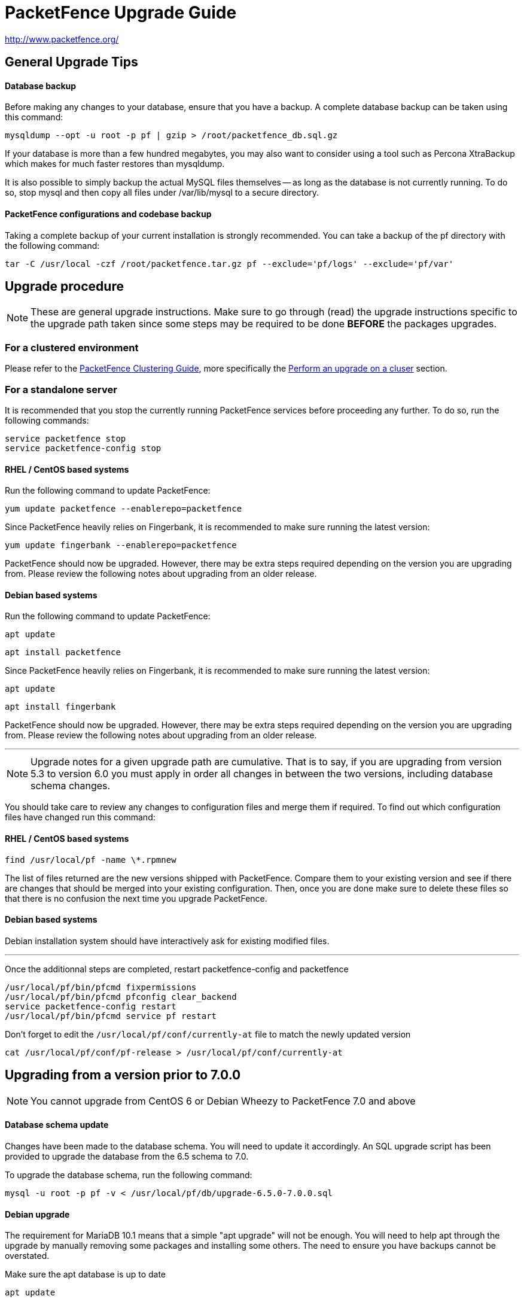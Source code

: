 PacketFence Upgrade Guide
=========================

http://www.packetfence.org/

General Upgrade Tips
--------------------

Database backup
^^^^^^^^^^^^^^^

Before making any changes to your database, ensure that you have a backup.
A complete database backup can be taken using this command:

  mysqldump --opt -u root -p pf | gzip > /root/packetfence_db.sql.gz

If your database is more than a few hundred megabytes, you may also want to consider using a tool such as Percona XtraBackup which makes for much faster restores than mysqldump.

It is also possible to simply backup the actual MySQL files themselves -- as long as the database is not currently running.
To do so, stop mysql and then copy all files under /var/lib/mysql to a secure directory.

PacketFence configurations and codebase backup
^^^^^^^^^^^^^^^^^^^^^^^^^^^^^^^^^^^^^^^^^^^^^^

Taking a complete backup of your current installation is strongly recommended.
You can take a backup of the pf directory with the following command:

  tar -C /usr/local -czf /root/packetfence.tar.gz pf --exclude='pf/logs' --exclude='pf/var'

Upgrade procedure
-----------------

NOTE: These are general upgrade instructions. Make sure to go through (read) the upgrade instructions specific to the upgrade path taken since some steps may be required to be done *BEFORE* the packages upgrades.

### For a clustered environment

Please refer to the https://github.com/inverse-inc/packetfence/blob/stable/docs/PacketFence_Clustering_Guide.asciidoc[PacketFence Clustering Guide], more specifically the https://github.com/inverse-inc/packetfence/blob/stable/docs/PacketFence_Clustering_Guide.asciidoc#performing-an-upgrade-on-a-cluster[Perform an upgrade on a cluser] section.

### For a standalone server

It is recommended that you stop the currently running PacketFence services before proceeding any further.
To do so, run the following commands:

  service packetfence stop
  service packetfence-config stop

RHEL / CentOS based systems
^^^^^^^^^^^^^^^^^^^^^^^^^^^

Run the following command to update PacketFence:

  yum update packetfence --enablerepo=packetfence
  
Since PacketFence heavily relies on Fingerbank, it is recommended to make sure running the latest version:

  yum update fingerbank --enablerepo=packetfence

PacketFence should now be upgraded. However, there may be extra steps required depending on the version you are upgrading from. Please review the following notes about upgrading from an older release.

Debian based systems
^^^^^^^^^^^^^^^^^^^^

Run the following command to update PacketFence:

  apt update

  apt install packetfence

Since PacketFence heavily relies on Fingerbank, it is recommended to make sure running the latest version:

  apt update

  apt install fingerbank

PacketFence should now be upgraded. However, there may be extra steps required depending on the version you are upgrading from. Please review the following notes about upgrading from an older release.

'''

NOTE: Upgrade notes for a given upgrade path are cumulative. That is to say, if you are upgrading from version 5.3 to version 6.0 you must apply in order all changes in between the two versions, including database schema changes.

You should take care to review any changes to configuration files and merge them if required. 
To find out which configuration files have changed run this command:


RHEL / CentOS based systems
^^^^^^^^^^^^^^^^^^^^^^^^^^^

  find /usr/local/pf -name \*.rpmnew

The list of files returned are the new versions shipped with PacketFence.
Compare them to your existing version and see if there are changes that should be merged into your existing configuration.
Then, once you are done make sure to delete these files so that there is no confusion the next time you upgrade PacketFence.

Debian based systems
^^^^^^^^^^^^^^^^^^^^

Debian installation system should have interactively ask for existing modified files.

'''

Once the additionnal steps are completed, restart packetfence-config and packetfence

  /usr/local/pf/bin/pfcmd fixpermissions
  /usr/local/pf/bin/pfcmd pfconfig clear_backend
  service packetfence-config restart
  /usr/local/pf/bin/pfcmd service pf restart

Don't forget to edit the `/usr/local/pf/conf/currently-at` file to match the newly updated version

  cat /usr/local/pf/conf/pf-release > /usr/local/pf/conf/currently-at

Upgrading from a version prior to 7.0.0
---------------------------------------

NOTE: You cannot upgrade from CentOS 6 or Debian Wheezy to PacketFence 7.0 and above

Database schema update
^^^^^^^^^^^^^^^^^^^^^^

Changes have been made to the database schema. You will need to update it accordingly.
An SQL upgrade script has been provided to upgrade the database from the 6.5 schema to 7.0.

To upgrade the database schema, run the following command:

  mysql -u root -p pf -v < /usr/local/pf/db/upgrade-6.5.0-7.0.0.sql

Debian upgrade
^^^^^^^^^^^^^^

The requirement for MariaDB 10.1 means that a simple "apt upgrade" will not be enough.
You will need to help apt through the upgrade by manually removing some packages and installing some others.
The need to ensure you have backups cannot be overstated.

Make sure the apt database is up to date

    apt update

Remove the mysql 5.5 packages (do not purge them, as that would delete the database)

    dpkg -r --force-all mysql-client-5.5 mysql-common mysql-server mysql-server-5.5 mysql-server-core-5.5 libmysqlclient18

Install the newer Mariadb-10.1 packages

    apt install libmariadbclient18 libmysqlclient18 mariadb-common mariadb-server-10.1 galera-3 gawk mariadb-client-10.1 mariadb-server-core-10.1 rsync socat libmpfr4 mariadb-client-core-10.1 mysql-common

Finally, upgrade the rest of the packages

    apt full-upgrade

Note that "full-upgrade" may also affect other packages you might have installed on the system if you had other software than PacketFence on it.


MariaDB upgrade (CentOS + RHEL only)
^^^^^^^^^^^^^^^^^^^^^^^^^^^^^^^^^^^^

Upgrading to PacketFence 7+ will install a more recent version of MariaDB than the one that is shipped with CentOS.

In order to upgrade the MariaDB metadata files and tables, first stop any started process.

  systemctl stop mariadb
  systemctl stop packetfence-mariadb
  
Then start a mysqld_safe process manually (this will start a background process)
  
  mysqld_safe &
 
Then, execute the upgrade script and enter the root password when prompted
  
  mysql_upgrade -u root -p
  
When done, kill the mysqld_safe process we started before the update, reattach to it and wait for it to exit

  kill %1 && fg
  
Note that it might take up to a few minutes for the process to exit depending on the size of your database.

Systemd configuration
^^^^^^^^^^^^^^^^^^^^^

All PacketFence services are managed individually via systemd unit files instead of one unit file (`packetfence.service`).

You should make sure the `packetfence` service is disabled so that it doesn't start the services.

  systemctl disable packetfence.service

When you updated the packetfence package, it already set the system target to `packetfence.target`.

MariaDB configuration
^^^^^^^^^^^^^^^^^^^^^

If you are hosting the MySQL/MariaDB service on your PacketFence servers (it is by default), you should now manage the service via `packetfence-mariadb.service` instead of `mariadb.service`. 
The changes in the server startup will be done automatically by the packaging.

Admin roles configuration
^^^^^^^^^^^^^^^^^^^^^^^^^

Given the portal profiles have now been renamed to connection profiles, you need to make sure any admin role that allowed portal profile Create/Read/Update/Delete operations is updated to be valid for connection profiles.

  cd /usr/local/pf
  sed -i "s/PORTAL_PROFILE/CONNECTION_PROFILE/g" conf/adminroles.conf

PacketFence configuration
^^^^^^^^^^^^^^^^^^^^^^^^^

Multiple parameters inside pf.conf have been renamed for better clarity. Execute the following in order to migrate the parameters.

  /usr/local/pf/addons/upgrade/to-7.0-pf-conf-changes.pl

Maintenance configuration
^^^^^^^^^^^^^^^^^^^^^^^^^

Maintenance related configuration for pfmon has been moved to a dedicated configuration file (`/usr/local/pf/conf/pfmon.conf`).

In order to migrate your settings from pf.conf to pfmon.conf, run the following script:

  /usr/local/pf/addons/upgrade/to-7.0-pf.conf-to-pfmon.conf.pl

Once completed, update the file /usr/local/pf/conf/currently-at to match the new release number (PacketFence X.Y.Z).

DHCP filters configuration
^^^^^^^^^^^^^^^^^^^^^^^^^^

Minor changes were made to the DHCP filters configuration (`/usr/local/pf/conf/dhcp_filters.conf`).

First, the computer_name attribute was renamed to computername to be consistent with the rest of the application.
Then, the DhcpFingerbank scope was changed to Fingebank

In order to rename those in an automated way:

  cd /usr/local/pf
  sed -i "s/computer_name/computername/g" conf/dhcp_filters.conf
  sed -i "s/DhcpFingerbank/Fingerbank/g" conf/dhcp_filters.conf

Roles configuration
^^^^^^^^^^^^^^^^^^^

The source of truth for roles is now in a configuration file instead of being in the database. In order to pull the existing roles from your database into the configuration file, execute the following command:

  /usr/local/pf/addons/upgrade/to-7.0-roles-conf.pl

NOTE: The roles still exist in the database like before (node_category table), but their source of truth is now in the configuration file. Should you remove a role manually from roles.conf, it will *not* be removed from the database unless you manually go delete it from the database.

Pfdetect configuration
^^^^^^^^^^^^^^^^^^^^^^

New parameters have been introduced in conf/pfdetect.conf. Run the following script to migrate your configuration.

  /usr/local/pf/addons/upgrade/to-7.0-pfdetect-conf.pl

Logging service
^^^^^^^^^^^^^^^

Since all logging now goes through rsyslog, if you had edited the logging configuration (e.g. to forward logs to a centralized syslog server) make sure that the new logging rules in `/etc/rsyslog.d/packetfence.conf` do not conflict with your changes.

Take a look at `/usr/local/pf/conf/log.conf` and `/usr/local/pf/conf/log.conf.d/*` for the detailed configuration of the PacketFence services.

Redis Queue
^^^^^^^^^^^

Clear the redis queue to avoid old stale jobs from being processes.

  redis-cli -p 6380 FLUSHALL

Running 7.0+ in a cluster
^^^^^^^^^^^^^^^^^^^^^^^^^

A complete re-visit of the database clustering stack was done in version 7.0. If you run your PacketFence installation in a cluster, make sure you read the following section.

Active/Active clusters with Active/Passive DB (default before 7.0)
++++++++++++++++++++++++++++++++++++++++++++++++++++++++++++++++++

We highly suggest you migrate your existing clustered installation using Corosync/Pacemaker to the new cluster stack of PacketFence that uses MariaDB Galera cluster. 
The easiest way to perform this is to build new servers and port your configuration (by copying the configuration files) and your database (using mysqldump).
There are ways to migrate the 2 existing nodes to a 3 nodes cluster but this is not covered in this guide.

Note that you can safely keep your existing 2 node cluster with Corosync/Pacemaker in place and things will work like before.
You will simply have to adjust your Corosync configuration so that MariaDB points to the packetfence-mariadb file instead of the mariadb unit.

  primitive MariaDB systemd:packetfence-mariadb \
          op start timeout=60s interval=0 \
          op stop timeout=60s interval=0 \
          op monitor interval=20s timeout=30s
	  
You must then disable the MariaDB Galera cluster as a replication mechanism as you will still be using DRBD. In order to do so, add the following in `/usr/local/pf/conf/pf.conf`

  [active_active]
  galera_replication=disabled

Active/Active clusters with external DB
+++++++++++++++++++++++++++++++++++++++

No changes to your clustering stack is required when using an external database.

Active/Passive clusters
+++++++++++++++++++++++

CAUTION: You shouldn't be running active/passive clusters anymore. If you do, you're pretty much on your own for community support. Inverse provides professionnal services to help you maintain these clusters. If you intend to keep an active/passive cluster, we suggest you have deep knowledge of Corosync/Pacemaker and strong Linux skills.

First, no changes are required to your database stack as MariaDB supports being deployed in Active/Passive

You will need to adjust the Corosync/Pacemaker configuration to take in consideration the changes made to systemd for PacketFence services. Before 7.0, PacketFence used to be controlled via a single systemd unit file while now it uses a multiple services grouped in targets. In order to mimic the single service behavior that was in previous versions, a unit file is provided here: https://github.com/inverse-inc/packetfence/blob/devel/packetfence-active-passive.service. You should install this file in `/etc/systemd/system/packetfence.service` and make sure there are no other leftovers of `packetfence.service` unit files on your system.

Then, you must adjust the systemd default target so PacketFence doesn't start on boot and note that this should be done on every future upgrade of your system.

  # systemctl set-default multi-user.target

You should then change your Corosync configuration for MariaDB and PacketFence to the following:

	primitive MariaDB systemd:packetfence-mariadb \
	        op start timeout=60s interval=0 \
	        op stop timeout=60s interval=0 \
	        op monitor interval=20s timeout=30s
	primitive PacketFence systemd:packetfence \
	        op start timeout=300s interval=0 \
	        op stop timeout=300s interval=0 \
	        op monitor interval=300s timeout=300s

Upgrading from a version prior to 6.5.0
---------------------------------------

Database schema updates
^^^^^^^^^^^^^^^^^^^^^^^

Changes have been made to the database schema. You will need to update it accordingly.
An SQL upgrade script has been provided to upgrade the database from the 6.4 schema to 6.5.

To upgrade the database schema, run the following command: 

  mysql -u root -p pf -v < /usr/local/pf/db/upgrade-6.4.0-6.5.0.sql


Custom code warning
^^^^^^^^^^^^^^^^^^^

The method signature of pf::node::node_register has been modified. Make sure you adjust any custom code / external scripts to handle the new returned values.

Switches Configuration
^^^^^^^^^^^^^^^^^^^^^^
You must rename "controllerPort" to "disconnectPort" in your switches.conf configuration file. You can automate this using:

  cd /usr/local/pf
  find . -name "switches.conf" -exec sed -i "s/controllerPort/disconnectPort/g" '{}' \;

Eduroam
^^^^^^^
Eduroam authentication source is now an "exclusive" authentication source rather than an "external" one. That being said, make sure to adjust portal profile accordingly (an "exclusive" authentication source can be the only one configured in a portal profile).

Improved Logging
^^^^^^^^^^^^^^^^
In order to be sure all your logging facilities use the new logging backend which ensures the processes will not die in case of a logging failure, you must execute the following command:

  cd /usr/local/pf
  find conf/log.conf.d/ -type f -exec sed -i.bak "s/Log::Log4perl::Appender::File/pf::log::FileAppender/g" {} \; ; find conf/log.conf.d/ -name '*.bak' -delete

Email templates
^^^^^^^^^^^^^^^

The email templates have been moved from /usr/local/pf/conf/emails/ to /usr/local/pf/html/captive-portal/templates/emails/ as they are now configurable by portal profile. Also you can configure the language in which PacketFence should send emails to the administrator in the Advanced section of the configuration.

Make sure you run the following command after upgrading:

  /usr/local/pf/bin/pfcmd cache configfiles clear

Violations
^^^^^^^^^^
When whitelisting roles in a violation, the registration role will now match unregistered devices where before it would never match. Make sure to go through violations that may include this role to make sure it is relevant.

Database schema updates
^^^^^^^^^^^^^^^^^^^^^^^
The "configfile" and "traplog" database tables are now deprecated. If you wish to reclaim the disk space used by those two database tables, they should be manually removed.

Once completed, update the file /usr/local/pf/conf/currently-at to match the new release number (PacketFence 6.5.0).


Default RoleMap for the switches
^^^^^^^^^^^^^^^^^^^^^^^^^^^^^^^^

If you were using the default 'RoleMap = Y' in the conf/switches.conf it's disabled by default now. You will need to put 'RoleMap = Y' under your switches or switch group configuration.

Upgrading from a version prior to 6.4.0
---------------------------------------

Database schema updates
^^^^^^^^^^^^^^^^^^^^^^^

Changes have been made to the database schema. You will need to update it accordingly.
An SQL upgrade script has been provided to upgrade the database from the 6.3 schema to 6.4.

To upgrade the database schema, run the following command: 

  mysql -u root -p pf -v < /usr/local/pf/db/upgrade-6.3.0-6.4.0.sql


Changes to web authentication configuration
^^^^^^^^^^^^^^^^^^^^^^^^^^^^^^^^^^^^^^^^^^^

Rework of the external captive portal capabilities involves some significant changes in the switch modules configuration.
Some switch modules have been moved to other ones and some others have been removed. Please adjust the configuration (type) accordingly within switches.conf.

 * AeroHIVE::AP_http -> AeroHIVE::AP
 * Meraki::AP_http -> Meraki::MR
 * Meraki::AP_http_V2 -> Meraki::MR_v2
 * Xirrus:AP_http -> Xirrus

To instruct a switch module to perform external captive portal enforcement, a new switch configuration parameter have been added. Make sure to adjust the following parameter to your needs in switches.conf

```
ExternalPortalEnforcement = Y
```

External captive portal URLs have also changed. Change them accordingly depending on the type of equipment you use:

 * AeroHIVE: http://portal_IP/AeroHIVE::AP
 * Aruba: http://portal_IP/Aruba
 * Cisco Catalyst 2960: http://portal_IP/Cisco::Catalyst_2960
 * Cisco WLC: http://portal_IP/Cisco::WLC
 * CoovaChilli: http://portal_IP/CoovaChilli
 * Meraki: http://portal_IP/Meraki::MR
 * Ruckus: http://portal_IP/Ruckus
 * Xirrus: http://portal_IP/Xirrus

Where portal_ip is the IP Address (or DNS name) of your captive portal as it was configured before


Changes to WMI
^^^^^^^^^^^^^^

If you use WMI, you must modify conf/wmi.conf in order to make sure that a namespace parameter is defined for each rule. For example, you could have:

```
[SCCM]
request=select * from Win32_Process where name='CcmExec.exe'
action=[sccm]
namespace=ROOT\cimv2
on_tab=1
```

Changes to default cronjob
^^^^^^^^^^^^^^^^^^^^^^^^^^

Upon PacketFence installation, a default cronjob will be in /etc/cron.d/. You should make sure you do not invoke the /usr/local/pf/addons/database-backup-and-maintenance.sh
script from any other cronjob.

Once completed, update the file /usr/local/pf/conf/currently-at to match the new release number (PacketFence 6.4.0).


Upgrading from a version prior to 6.3.0
---------------------------------------

Changes have been made to the database schema. You will need to update it accordingly.
An SQL upgrade script has been provided to upgrade the database from the 6.2 schema to 6.3.

To upgrade the database schema, run the following command: 

  mysql -u root -p pf -v < /usr/local/pf/db/upgrade-6.2.0-6.3.0.sql

Once completed, update the file /usr/local/pf/conf/currently-at to match the new release number (PacketFence 6.3.0).

RADIUS configuration file changes
^^^^^^^^^^^^^^^^^^^^^^^^^^^^^^^^^

The following file: /usr/local/pf/conf/radiusd/eap.conf was modified to use TemplateToolkit, you will need to replace it by /usr/local/pf/conf/radiusd/eap.conf.example, make sure to re-edit the new file and add your certificate if needed.

Samba cache directory changed
^^^^^^^^^^^^^^^^^^^^^^^^^^^^^

Rejoining the domains from PacketFence GUI is required. 

Go under `Configuration->RADIUS->Domains` and click `Rejoin` for each domain configured.

Configuration changes to the Provisioning and Scaning
^^^^^^^^^^^^^^^^^^^^^^^^^^^^^^^^^^^^^^^^^^^^^^^^^^^^^

The configuration of the Scan engines and the Provisioners has been reworked to use the Fingerbank device IDs in the OS matching. `scan.conf` and `provisioning.conf` need to be migrated to use the new values. A migration script should be run `# /usr/local/pf/addons/upgrade/to-6.3-os-rewrite.pl` to migrate the configuration. This will output the migrated configuration in `/usr/local/pf/conf/provisioning.conf.new` and `/usr/local/pf/conf/scan.conf.new`. First run the script and then validate that their content is fine. Once that is done, copy the files over the original ones using : 

```
# cp /usr/local/pf/conf/provisioning.conf.new /usr/local/pf/conf/provisioning.conf
# cp /usr/local/pf/conf/scan.conf.new /usr/local/pf/conf/scan.conf
# /usr/local/pf/bin/pfcmd configreload hard
```

Fingerbank database moving to MySQL (optionnal but highly suggested)
^^^^^^^^^^^^^^^^^^^^^^^^^^^^^^^^^^^^^^^^^^^^^^^^^^^^^^^^^^^^^^^^^^^^

The Fingerbank database can now be hosted in the same MySQL database PacketFence uses.

In order to do so, you need to collect the database credentials from the PacketFence configuration:

```
# /usr/local/pf/bin/pfcmd pfconfig show resource::Database
$VAR1 = {
          'pass' => 'myPassword',
          'db' => 'pf',
          'user' => 'pf',
          'port' => '3306',
          'host' => 'localhost'
        };
```

Now, you need to create the database and assign the proper rights to the user by executing the following commands:

```
# mysql -u root -p -e "CREATE DATABASE pf_fingerbank"
# mysql -u root -p -e "GRANT ALL PRIVILEGES ON pf_fingerbank.* TO 'pf'@'%' IDENTIFIED BY 'myPassword'"
# mysql -u root -p -e "GRANT ALL PRIVILEGES ON pf_fingerbank.* TO 'pf'@'localhost' IDENTIFIED BY 'myPassword'"
```

Replace `myPassword` by the password displayed (`pass`) when running the first command.

Next, head to 'Configuration->Fingerbank Settings' in the web administration interface and configure the following parameters:

 * MySQL host : set this to the value of `host` you got from running the command above.
 * MySQL port : set this to the value of `port` you got from running the command above.
 * MySQL username : set this to the value of `user` you got from running the command above.
 * MySQL password : set this to the value of `pass` you got from running the command above.
 * MySQL database : set this to `pf_fingerbank`.
 
After saving those new parameters, at the top of the same page, click 'Initialize MySQL database' to start the import process. Once that is completed, you will receive an e-mail to the one configured for alerting and PacketFence will start using the MySQL backend for the Fingerbank database.

Upgrading from a version prior to 6.2.1
---------------------------------------

Changes have been made to the httpd.admin configuration.
Make sure you copy the conf/httpd.conf.d/httpd.admin.tt.example file over conf/httpd.conf.d/httpd.admin.tt.
If you customized that file in any way, you will have to merge the changes.

Restart the httpd.admin process once that is done by running 
  /usr/local/pf/bin/pfcmd service httpd.admin restart

Once completed, update the file /usr/local/pf/conf/currently-at to match the new release number (PacketFence 6.2.1).

Upgrading from a version prior to 6.2.0
---------------------------------------

Changes have been made to the database schema. You will need to update it accordingly.
An SQL upgrade script has been provided to upgrade the database from the 6.1 schema to 6.2.

To upgrade the database schema, run the following command: 

  mysql -u root -p pf -v < /usr/local/pf/db/upgrade-6.1.0-6.2.0.sql

Once completed, update the file /usr/local/pf/conf/currently-at to match the new release number (PacketFence 6.2.0).


Upgrading from a version prior to 6.1.0
---------------------------------------

Significant changes have been made to the database schema. You will need to update it accordingly.
An SQL upgrade script has been provided to upgrade the database from the 6.0 schema to 6.1.

To upgrade the database schema, run the following command: 

  mysql -u root -p pf -v < /usr/local/pf/db/upgrade-6.0.0-6.1.0.sql

Once completed, update the file /usr/local/pf/conf/currently-at to match the new release number (PacketFence 6.1.0).


Dynamically created local secret
^^^^^^^^^^^^^^^^^^^^^^^^^^^^^^^^

The management IP(s) of PacketFence are now defined as switches with a forced RADIUS secret defined in /usr/local/pf/conf/local_secret. Make sure you reconfigure the secret in the file if necessary and that this file is synchronized on all your cluster members if that applies. Note that this doesn't affect the RADIUS secret you have configured for wireless controllers and switches. It only affects RADIUS requests that originate from the management IP(s)

Changes to LinkedIn source
^^^^^^^^^^^^^^^^^^^^^^^^^^

A change to the authorize URL of LinkedIn was made. Make sure to change the 'API Authorize Path' in all your LinkedIn source to `/uas/oauth2/authorization`.

Upgrading from a version prior to 6.0.0
---------------------------------------

Upgrading PacketFence from a version older than v6.0.0 will be a complex undertaking.
While it's entirely possible if done meticulously, we
suggest you start from scratch and move your customizations and
nodes information over to your new installation.


Devices parking
^^^^^^^^^^^^^^^

The new registration devices parking requires that you add the following violation in `/usr/local/pf/conf/violations.conf`

  [1300003]
  priority=1
  desc=Parking violation
  max_enable=3
  grace=10m
  actions=log,reevaluate_access
  enabled=Y
  auto_enable=Y
  vlan=registration
  trigger=Internal::parking_detected

Chained authentication
^^^^^^^^^^^^^^^^^^^^^^

The chained source has been deprecated in favor of a fully customizable flow in the captive portal.

Make sure you delete the source *BEFORE* upgrading your installation.

Once you upgrade, configure a portal module for each of your sources and a chained one that contains both. Refer to the administration guide for a detailed example.

Redesigned captive portal
^^^^^^^^^^^^^^^^^^^^^^^^^

The parameter `mandatory_fields` of the Portal Profiles has been deprecated. Remove it from all the profiles in `profiles.conf`

To configure mandatatory fields in the portal, refer to the 'Portal Modules' section of the Administration guide

You need to add the `root_module` parameter to your default portal profile. In `profiles.conf` add `root_module=default_policy` to the default portal profile

Changes to OAuth2 sources callback URL
^^^^^^^^^^^^^^^^^^^^^^^^^^^^^^^^^^^^^^

All the OAuth2 sources you have configured (Facebook, Github, Google, LinkedIn ,Twitter, Windows Live) need to be adjusted as the redirect URL is now the same for all the types.

In the admin interface change `Portal URL` from `https://YOUR_HOSTNAME/oauth2/SOURCE_TYPE` to `https://YOUR_HOSTNAME/oauth/callback` (where `SOURCE_TYPE` would be the lower case name of the source type). Note that this parameter is named `redirect_url` in the configuration file.

Changes to Cisco Web auth
^^^^^^^^^^^^^^^^^^^^^^^^^

Use the Cisco::Catalyst_2960 switch module instead of the Cisco::Catalyst_2960_http as switch type.

Use the Cisco::WLC switch module instead of the Cisco::WLC_http as switch type.

The portalURL configuration parameter is now configured per-role so make sure you have `http://ip_portal/$session_id` assigned to the registration role in the `Role by Web Auth URL` section of the switch configuration.

See the Network Device configuration guide for additional details.

SMS carrier database table
^^^^^^^^^^^^^^^^^^^^^^^^^^

Google Project Fi have been added as a supported carrier. Since an ID is hardcoded on creation of a new entry in the 'sms_carrier' database table, a manual intervention may be required in the case the database schema update fails.

pf.conf configuration parameters
^^^^^^^^^^^^^^^^^^^^^^^^^^^^^^^^

'expire' and 'maintenance' section have been reworked and 'expire' section is no longer a thing. Make sure to adjust configuration parameter accordingly if needed;
 
* expire.node is now maintenance.node_cleanup_window
* expire.iplog is now maintenance.iplog_cleanup_window
* expire.locationlog is now maintenance.locationlog_cleanup_window
* expire.radius_audit_log is now maintenance.radius_audit_log_cleanup_window
* expire.traplog is now maintenance.traplog_cleanup_window

node category / role
^^^^^^^^^^^^^^^^^^^^

The 'REJECT' role is now a default standard role. If you already have such role, make sure no conflict exists.

Also, add the following line to the default section of `switches.conf` :

`REJECTVlan = -1`

Changes to the generated smb.conf
^^^^^^^^^^^^^^^^^^^^^^^^^^^^^^^^^

If you have a domain configured directly in PacketFence (in 'Configuration->Domains'), you need to re-generate the associated configuration files as changes have been made to the samba configuration.

Using the CLI `/usr/local/pf/bin/pfcmd generatedomainconfig` or in the admin interface in 'Configuration->Domains', click 'Refresh domain configuration'

Upgrade from FreeRADIUS 2 to FreeRADIUS 3
^^^^^^^^^^^^^^^^^^^^^^^^^^^^^^^^^^^^^^^^^

PacketFence 6 relies on FreeRADIUS 3 rather that FreeRADIUS 2 as provided in PacketFence 5.
The configuration files, directory layout and "unlang" directives have changed significantly.
The packaging will automatically rename the existing raddb directory to raddb-pre6.
All your existing configuration and certificates (if stored under raddb/certs) should be preserved but may need to be merged with the new raddb directory layout if you customized them.

The configuration files under conf/radiusd/*.example have also changed.
Make sure to compare them to your conf/radiusd/* files if you have any customizations, and merge any *.rpmnew files that may have been created by the packaging.

The default location for the FreeRADIUS server certificates has changed from conf/ssl/ to raddb/certs/.
The configuration of the certificates location is in conf/radiusd/eap.conf.
You may point it to any valid certificate and key by setting the value of `certificate_file` and `private_key_file` respectively.
It is not recommended to use the same server certificate for the HTTP services and the RADIUS server as the requirements for each are different.
Reusing the same certificate will work, but you would be well advised to consider separate certificates.

Finally, the database schema for the RADIUS accounting tables and stored procedures have changed.
Make sure to apply the database changes as described in the following section.

Database schema update
^^^^^^^^^^^^^^^^^^^^^^

Significant changes have been made to the database schema. You will need to update it accordingly.
An SQL upgrade script has been provided to upgrade the database from the 5.7 schema to 6.0.

Since the schema of the `radacct` table has been reworked, the script will rename the existing table to `radacct2` and insert it's content into the new `radacct` table.
If your existing `radacct` table is large (as is sometimes the case), the operation may take a long time and consume a significant amount of disk space.
Make sure to have plenty of both before running the upgrade script.

You can estimate the size of the existing `radacct` table by running the following command:

    mysql> SELECT table_name AS "Table", round(((data_length + index_length) / 1024 / 1024), 2) "Size in MB" FROM information_schema.TABLES WHERE table_schema = "pf" AND table_name = "radacct";

You should have at least twice as much space as that table uses in the filesystem on which the MySQL data directory is mounted (usually /var/lib/mysql).

If you do not have enough space or time, you may consider truncating the `radacct` table (or simply deleting some of the rows) before running the upgrade script.

When ready, run the following to update your schema:

  mysql -u root -p pf -v < /usr/local/pf/db/upgrade-5.7.0-6.0.0.sql

Once completed, update the file /usr/local/pf/conf/currently-at to match the new release number (PacketFence 6.0.0).

You will also want to drop the `radacct2` table from the database as it will no longer be needed.

Upgrading from a version prior to 5.7.0
---------------------------------------

Suricata violation trigger renaming
^^^^^^^^^^^^^^^^^^^^^^^^^^^^^^^^^^^

With the introduction of the ability to trigger a violation based on a MD5 hash detected by Suricata, a new trigger type has been introduced, requiring the modification of the actual 'suricata' trigger.
Make sure to go through your violations configuration and change any 'suricata' trigger name for 'suricata_event'.

Database schema update
^^^^^^^^^^^^^^^^^^^^^^

Changes have been made to the database schema. You will need to update it accordingly.

Make sure you run the following to update your schema:

  mysql -u root -p pf -v < /usr/local/pf/db/upgrade-5.6.0-5.7.0.sql

Once completed, update the file /usr/local/pf/conf/currently-at to match the new release number (PacketFence 5.7.0).



Upgrading from a version prior to 5.6.0
---------------------------------------

Database schema update
^^^^^^^^^^^^^^^^^^^^^^

Changes have been made to the database schema. You will need to update it accordingly.

Make sure you run the following to update your schema:

  mysql -u root -p pf -v < /usr/local/pf/db/upgrade-5.5.0-5.6.0.sql

Extension points changes
^^^^^^^^^^^^^^^^^^^^^^^^

The file lib/pf/vlan/custom.pm has now been renamed to lib/pf/role/custom.pm.
Most of the customizations that used to be made in vlan/custom.pm can now be handled by configuring a vlan filter.
You should take a good look at your existing vlan/custom.pm and consider porting the changes to conf/vlan_filters.conf. 

VLAN filters changes
^^^^^^^^^^^^^^^^^^^^

The scopes for the VLAN filters have changed.
The following have been renamed according to these rules:

NormalVlan          -> RegisteredRole
RegistrationVlan    -> RegistrationRole 
ViolationVlan       -> ViolationRole
InlineVlan          -> InlineRole

If you have defined any filters in /usr/local/pf/conf/vlan_filters.conf, make sure to rename all references to the left hand side with the new names on the right hand side.

Default type for the switches
^^^^^^^^^^^^^^^^^^^^^^^^^^^^^

The default type for the switches now needs to be set explicitly. Add the following line in the default section of `/usr/local/pf/conf/switches.conf`

`type=Generic`

Once completed, update the file /usr/local/pf/conf/currently-at to match the new release number (PacketFence 5.6.0).

Upgrading from a version prior to 5.5.0
---------------------------------------

Database schema update
^^^^^^^^^^^^^^^^^^^^^^

Changes have been made to the database schema. You will need to update it accordingly.

Make sure you run the following to update your schema:

  mysql -u root -p pf -v < /usr/local/pf/db/upgrade-5.4.0-5.5.0.sql

VLAN Filter configuration changes
^^^^^^^^^^^^^^^^^^^^^^^^^^^^^^^^^

The VLAN filter has been reworked to use a more generalized syntax to allow more complex filters to be created.

This mean nested conditions no longer need to specify the attribute in the condition.

So the following attribute

   [condition]
   filter=node_info
   attribute=category
   operator=is
   value=default

Should be rewritten as

   [condition]
   filter=node_info.category
   operator=is
   value=default

The older syntax is still supported but will be deprecated in a future release.

The operators match and match_not has changed thier behavior.
They will match (or not match) the exact string given in the condition.
The following condition

  [condition]
  filter=node_info.computername
  operator=match
  value=^Bob

Will match node_info.computername only if it contians '^Bob'.
It will not match if node_info.computername start with 'Bob'

If you need to use a regex then use the regex/regex_not operator.
So the following condition should be changed from

  [condition]
  filter=node_info.mac
  operator=match
  value=^00:

To the following

  [condition]
  filter=node_info.mac
  operator=regex
  value=^00:

pf.conf configuration file changes
^^^^^^^^^^^^^^^^^^^^^^^^^^^^^^^^^^

The following parameters have been removed from pf.conf. Make sure to remove them from your file if configured.

* alerting.wins_server
* alerting.admin_netbiosname

violations.conf configuration file changes
^^^^^^^^^^^^^^^^^^^^^^^^^^^^^^^^^^^^^^^^^^

Violations have been reworked and configuration changes are necessary in order to maintain functionnality.

In violations.conf the following actions have been renamed, please update them accordingly.

* trap -> reevaluate_access
* email -> email_admin

The following action have been removed from the violations :

* popup

Also in violations.conf, the parameter whitelisted_categories has been renamed into whitelisted_roles

Billing configuration change
^^^^^^^^^^^^^^^^^^^^^^^^^^^^

The parameter `billing_engine` of the Portal Profiles has been deprecated.
Remove it from all your profiles configuration in `/usr/local/pf/conf/profiles.conf`.

The billing engine of PacketFence has been reworked completely.

It will require to reconfigure existing billing providers from scratch as there is no retro-compatibility with the previous configuration.

Please see the Administration Guide for details on how to configure the billing engine.

Mod_qos configuration changes
^^^^^^^^^^^^^^^^^^^^^^^^^^^^^

Mod_qos configuration has been moved from "services" to "captive_portal" section.
Make sure to apply the appropriate changes if needed.

Once completed, update the file /usr/local/pf/conf/currently-at to match the new release number (PacketFence 5.5.0).

Upgrading from a version prior to 5.4.0
---------------------------------------

Database schema update
^^^^^^^^^^^^^^^^^^^^^^

Changes have been made to the database schema. You will need to update it accordingly.

Make sure you run the following to update your schema:

  mysql -u root -p pf -v < /usr/local/pf/db/upgrade-5.3.0-5.4.0.sql

Authentication sources rules rework
^^^^^^^^^^^^^^^^^^^^^^^^^^^^^^^^^^^

Authentication sources rules have been reworked in a way to differentiate an 'authentication' rule and an 'administration' rule. Codewise, that means that codeflow will look into specific types of rules depending of the use case.

Please take a minute or two to go through the existing rules for each of the authentication sources and make sure there is no 'administration' class actions into an 'authentication' class rule and vice versa, otherwise the "invalid" action will be ignored.

Authentication sources rules structure is as follow:

* 'authentication' rule class available actions:
** Set role (set_role)
** Set access duration (set_access_duration)
** Set unregistration date (set_unreg_date)
* 'administration' rule class available actions:
** Set access level of Web admin (set_access_level)
** Mark as sponsor (mark_as_sponsor)

For example, if an existing rule is as follow:

* Name: AllAdmins
* Class: No class defined since the class attribute is new
* Conditions: ...
* Actions:
** Set access level of Web admin -> ALL
** Set role -> default
** Set access duration -> 24H

That existing rule will default to the 'authentication' class if none is being set. 
If that's the case, the first action "Set access level of Web admin" will then be ignored.

To replicate that existing rule with the new classes, you would have to create two separate rules, as follow:

Rule for 'administration' purposes

* Name: AllAdmins_admin 
* Class: administration
* Conditions: ...
* Actions:
** Set access level of Web admin -> ALL

Rule for 'authentication' purposes

* Name: AllAdmins_auth
* Class: authentication
* Conditions: ...
* Actions:
** Set role -> default
** Set access duration -> 24H

Configuration will be validated on every start / restart so that "bogus" authentication sources / rules can be identified.


OAuth2 authentication sources changes
^^^^^^^^^^^^^^^^^^^^^^^^^^^^^^^^^^^^^

The Facebook API now requires to specify the fields to be defined in the query.
In all your facebook sources, change the parameter protected_resource_url to https://graph.facebook.com/me?fields=id,name,email,first_name,last_name

Change the parameter scope to user,user:email in all your Github sources as PacketFence is now fetching the email address of the user when registering with Github.

StatsD configuration changes
^^^^^^^^^^^^^^^^^^^^^^^^^^^^

monitoring.statsd_host and monitoring.statsd_port have been removed from pf.conf. 
If you have specified a specific host or port, remove them from your configuration and change them in /usr/local/pf/lib/pf/StatsD.pm

Once completed, update the file /usr/local/pf/conf/currently-at to match the new release number (PacketFence 5.4.0).

Upgrading from a version prior to 5.3.0
---------------------------------------

Database schema update
^^^^^^^^^^^^^^^^^^^^^^

Changes have been made to the database schema. You will need to update it accordingly.

Make sure you run the following to update your schema:

  mysql -u root -p pf -v < /usr/local/pf/db/upgrade-5.2.0-5.3.0.sql

Debian and Ubuntu
^^^^^^^^^^^^^^^^^

A downgrade in a package version may cause an error when trying to upgrade.

If you receive this error: 

  The following packages have unmet dependencies:
   packetfence : Depends: libhtml-formhandler-perl (= 0.40013-2) but 0.40050-2 is to be installed
  E: Unable to correct problems, you have held broken packages.

Run the following commands:

  # dpkg -r --ignore-depends=packetfence   libhtml-formhandler-perl
  # apt-get install  libhtml-formhandler-perl  libtemplate-autofilter-perl  libmoo-perl 
  # apt-get install packetfence packetfence-config packetfence-pfcmd-suid libdist-checkconflicts-perl libimport-into-perl 

Once completed, update the file /usr/local/pf/conf/currently-at to match the new release number (PacketFence 5.3.0).


Upgrading from a version prior to 5.2.0
---------------------------------------

Database schema update
^^^^^^^^^^^^^^^^^^^^^^

Multiple changes have been made to the database schema. You will need to update it accordingly.

Make sure you run the following to update your schema:

  mysql -u root -p pf -v < /usr/local/pf/db/upgrade-5.1.0-5.2.0.sql

Database monitoring host
^^^^^^^^^^^^^^^^^^^^^^^^

If you are using an Active/Active cluster, you will need to adjust the monitoring database host to point to your database as it is not forced anymore.

In `conf/pf.conf` :

----
[monitoring]
db_host=127.0.0.1
----

New 'portal' interface type
^^^^^^^^^^^^^^^^^^^^^^^^^^^

If you are using email registration, web-auth enforcement (external captive-portal), device registration feature, or anything that would require to access the captive portal from outside the registration/isolation VLANs, you might want (actually, you need otherwise it will no longer works!) to add the 'portal' type to the existing 'management' interface.

In `conf/pf.conf` :

----
[interface eth42]
type=management,portal
----


Once completed, update the file /usr/local/pf/conf/currently-at to match the new release number (PacketFence 5.2.0).

Upgrading from a version prior to 5.1.0
---------------------------------------

Database schema update
^^^^^^^^^^^^^^^^^^^^^^

Multiple changes have been made to the database schema. You will need to update it accordingly.

Make sure you run the following to update your schema:

  mysql -u root -p pf -v < /usr/local/pf/db/upgrade-5.0.0-5.1.0.sql

pfsetvlan and snmptrapd
^^^^^^^^^^^^^^^^^^^^^^^

These two services have been disabled by default. 
If you are using SNMP traps enforcement on your switches (like port-security), make sure you re-enable them in 'Configuration->Services'.

Active Directory domain join
^^^^^^^^^^^^^^^^^^^^^^^^^^^^

The Microsoft Active Directory domain join configuration is now part of PacketFence. 
A migration script has been made so you can migrate an existing domain join into this configuration.
Note that this step is not mandatory, as the old join method is still supported. But if you do
not perform this step, you will not see its configuration from the PacketFence web administrative interface.

Simply execute the following script and follow its instructions `/usr/local/pf/addons/AD/migrate.pl`

Once completed, update the file /usr/local/pf/conf/currently-at to match the new release number (PacketFence 5.1.0).

Upgrading from a version prior to 5.0.0
---------------------------------------

Upgrading a version of PacketFence older than 4.1 to v5 will be a complex undertaking.
While it's entirely possible if done meticulously, we
suggest you start from scratch and move your customizations and
nodes information over to your new installation.

Please note that the sections below are cumulative. That is to say, if you are upgrading from version 4.3 to version 5.0 you must apply in order all changes in between the two versions, including database schema changes.

As always, taking a complete backup of your current installation is strongly recommended. 
A backup should contain a copy of all PacketFence files as well as a copy of the database.
You can take a backup of the pf directory with the following command:

  tar -C /usr/local -czf /root/packetfence.tar.gz pf 

A backup of the database can be taken using the procedure described in the next section.

Database schema update
^^^^^^^^^^^^^^^^^^^^^^

Before making any changes to your database, ensure that you have a backup.
A complete database backup can be taken using this command:

  mysqldump --opt -u root -p pf | gzip > /root/packetfence_db.sql.gz

If your database is more than a few hundred megabytes, you may also want to consider using a tool such as Percona XtraBackup which makes for much faster restores than mysqldump.


Multiple changes have been made to the database schema. You will need to update it accordingly.
Since we will be dropping and recreating the 'iplog' table it is essential that you have a backup if you need the data it contains.

Make sure you run the following to update your schema:

  mysql -u root -p pf -v < /usr/local/pf/db/upgrade-4.7.0-5.0.0.sql

Configuration changes
^^^^^^^^^^^^^^^^^^^^^

You must manually enter the MySQL password of the pf user in the conf/pfconfig.conf file.
The MySQL password is saved in the conf/pf.conf file under the [database] section.
Copy the following from conf/pf.conf to conf/pfconfig.conf: 

  pass=$YOURPASSWORDHERE
  

Violations configuration
^^^^^^^^^^^^^^^^^^^^^^^^

The violation triggers have been reworked for the new Fingerbank integration.
We highly suggest you copy `conf/violations.conf.example` over `conf/violations.conf` and then reconfigure any violations you had before.

Also, make sure you adjust the following triggers to their new ID (Can be found under 'Configuration->Fingerbank'):

* `USERAGENT` becomes `user_agent`
* `VENDORMAC` becomes `mac_vendor`

The `OS` trigger has been deprecated over the new `dhcp_fingerprint` trigger. 
You will need to adjust these triggers to the new ids as well as renaming them.

iptables changes
^^^^^^^^^^^^^^^^

The iptables configuration file doesn't use the generated rules '%%input_mgmt_guest_rules%%' anymore. 
Make sure you remove this line from conf/iptables.conf.

Also a lot of additions were made to the iptables configuration file. 
Make sure you add the new rules in conf/iptables.conf.example to your existing iptables file or execute the following command to replace the whole file.

  cp /usr/local/pf/conf/iptables.conf.example /usr/local/pf/conf/iptables.conf

Using EAP local authentication
^^^^^^^^^^^^^^^^^^^^^^^^^^^^^^

If you are using EAP MS-CHAP local authentication, meaning your 802.1x connections authenticate against your local database, you will need to make sure you deactivate password encryption in the database.
In the administration interface, go in 'Configuration -> Advanced' and set 'Database passwords hashing method' to `plaintext`

Once completed, update the file /usr/local/pf/conf/currently-at to match the new release number (PacketFence 5.0.0).

Upgrading from a version prior to 4.7.0
---------------------------------------

Database schema update
^^^^^^^^^^^^^^^^^^^^^^

The 'node' table has a new column (machine_account).

Make sure you run the following to update your schema:

  mysql -u root -p pf -v < /usr/local/pf/db/upgrade-4.6.0-4.7.0.sql

Once completed, update the file /usr/local/pf/conf/currently-at to match the new release number (PacketFence 4.7.0).

Upgrading from a version prior to 4.6.0
---------------------------------------

Database schema update
^^^^^^^^^^^^^^^^^^^^^^

The locationlog and locationlog_history table have 2 new columns stripped_user_name and realm.
We added new INDEX on iplog, violation and locationlog tables.

Make sure you run the following to update your schema:

  mysql -u root -p pf -v < /usr/local/pf/db/upgrade-4.5.0-4.6.0.sql


Violation template pages language handling
^^^^^^^^^^^^^^^^^^^^^^^^^^^^^^^^^^^^^^^^^^

Code to match violation template pages have been reworked. Make sure to lowercase FR to fr in french template files name.

Realm configuration
^^^^^^^^^^^^^^^^^^^

Realm are now managed by Freeradius server so if your users authenticate with a username like username@acme.com then add the realm acme.com
in the Radius Realms configuration menu and in your Active Directory source select 'Use stripped username'.

Once completed, update the file /usr/local/pf/conf/currently-at to match the new release number (PacketFence 4.6.0).

Upgrading from a version prior to 4.5.0
---------------------------------------

Database schema update
^^^^^^^^^^^^^^^^^^^^^^

The class table has a new column delay_by.

Make sure you run the following to update your schema:

  mysql -u root -p pf -v < /usr/local/pf/db/upgrade-4.4.0-4.5.0.sql

Violation configuration
^^^^^^^^^^^^^^^^^^^^^^^

A new parameter 'delay_by' has been introduced in the violation configuration. Make sure to add the following to the 'defaults' section of 'conf/violations.conf' to avoid any problem.

delay_by=0s

Once completed, update the file /usr/local/pf/conf/currently-at to match the new release number (PacketFence 4.5.0).

Upgrading from a version prior to 4.4.0
---------------------------------------

Database schema update
^^^^^^^^^^^^^^^^^^^^^^

Introduced the 'iplog_history' table for easier cleanup of the existing 'iplog' table.

Make sure you run the following to update your schema:

  mysql -u root -p pf -v < /usr/local/pf/db/upgrade-4.3.0-4.4.0.sql

Cache serialization
^^^^^^^^^^^^^^^^^^^

The serialization of the objects in the cache changed, making all the previous cached objects invalid.
With PacketFence completely stopped do :

  rm -fr /usr/local/pf/var/cache/*

Once completed, update the file /usr/local/pf/conf/currently-at to match the new release number (PacketFence 4.4.0).

Upgrading from a version prior to 4.3.0
---------------------------------------

Database schema update
^^^^^^^^^^^^^^^^^^^^^^

The person table has 2 new column to keep the portal and the source used to authenticate.

The tables email_activation and sms_activation have been merged in a table named `activation`. It has an additional column to keep the portal used to register.

Make sure you run the following to update your schema:

  mysql -u root -p pf -v < /usr/local/pf/db/upgrade-4.2.0-4.3.0.sql

Configuration changes
^^^^^^^^^^^^^^^^^^^^^

The parameters `VlanMap` and `RoleMap` have been added in `switches.conf`; be sure to add them in the [default] switch section.

The OAuth passthroughs will not be activated unless `trapping.passthrough` in `pf.conf` is enabled. Make sure you enable it if you have OAuth authentication sources (Google, Facebook, Github, LinkedIn and Windows Live).

Once the configuration is completed, update the file /usr/local/pf/conf/currently-at to match the new release number.

Upgrading from a version prior to 4.2.0
---------------------------------------

Database schema update
^^^^^^^^^^^^^^^^^^^^^^

The person table has many new columns that can be used for registration.

The node table has new columns to store the time and bandwidth balances of a node.

The node table has also a new column to keep the audit-session-id from the RADIUS request to use with the CoA.

Added a new column config_timestamp in radius_nas table.

The locationlog table has new columns to store the switch IP and MAC when using dynamic controllers.

New table for inline (layer 3) accounting.

New table for WRIX data.

Make sure you run the following to update your schema:

  mysql -u root -p pf -v < /usr/local/pf/db/upgrade-4.1.0-4.2.0.sql

Configuration changes
^^^^^^^^^^^^^^^^^^^^^

The parameter `guests_self_registration.mandatory_fields` from `pf.conf` (or `pf.conf.defaults`) was moved to the
default portal profile in `profiles.conf`.

The parameters `registration.gaming_devices_registration` and `registration.gaming_devices_registration_role` are replaced
with `registration.device_registration` and `registration.device_registration_role`.

Adjust your configuration files accordingly.

The captive portal has been rewritten using the Catalyst MVC framework. Any customization to the previous CGI scripts
will need to be ported to the new architecture.

Once the configuration completed, update the file /usr/local/pf/conf/currently-at to match the new release number.

Upgrading from a version prior to 4.1.0
---------------------------------------

Database schema update
^^^^^^^^^^^^^^^^^^^^^^

The category column in the temporary_password should not be mandatory.

Also, the access_level of the temporary_password table is now a string instead of a bit string.

Make sure you run the following to update your schema:

  mysql -u root -p pf -v < /usr/local/pf/db/upgrade-4.0.0-4.1.0.sql

Configuration changes
^^^^^^^^^^^^^^^^^^^^^

The parameters `trapping.redirecturl` and `trapping.always_use_redirecturl` from `pf.conf` (or `pf.conf.defaults`)
were moved to the default portal profile in `profiles.conf`.

The parameter `registration.range` has been deprecated. Make sure you remove it from your configuration file.

The action `set_access_level` of authentication sources in `authentication.conf` must now match one of the admin roles
defined in `adminroles.conf`. The previous level `4294967295` must be replaced by *ALL* and the level `0` by *NONE*.

Adjust your configuration files accordingly.

Once the configuration completed, update the file /usr/local/pf/conf/currently-at to match the new release number.

Upgrading from a version prior to 4.0.6
---------------------------------------

Changes to authentication API
^^^^^^^^^^^^^^^^^^^^^^^^^^^^^

The method pf::authentication::authenticate now expects an array of pf::authentication::Source objects
instead of an array of source IDs.

The methods getSourceByType, getInternalSources, and getExternalSources of the module pf::Portal::Profile
now return pf::authentication::Source objects instead of source IDs.

Upgrading from a version prior to 4.0.5
---------------------------------------

This release adds a new dependency on the Perl module Apache::SSLLookup. Once installed, 
update the file /usr/local/pf/conf/currently-at to match the new release number.

Upgrading from a version prior to 4.0.4
---------------------------------------

The parameter guest_self_reg in the profiles.conf file is no longer necessary.
The self-registration is now automatically enabled if at least one external 
authentication source is selected (Email, SMS, SponsorEmail, or Oauth2).

Upgrading from a version prior to 4.0.3
---------------------------------------

You need to downgrade the version of perl-Net-DNS and perl-Net-DNS-Nameserver to
version 0.65-4 in order to fix the issue with pfdns crashing.

Upgrading from a version prior to 4.0.2
---------------------------------------

This release only fixes various bugs and doesn't need the database schema to be
modified. Simply update the file /usr/local/pf/conf/currently-at to match the new
release number.

LDAP SSL and STARTTLS is now correctly implemented.
Make sure the server you specify in authentication.conf supports the encryption type 
requested on the port configured. Failure to do so will break LDAP and Active Directory 
authentication.

Upgrading from a version prior to 4.0.1
---------------------------------------

This release only fixes various bugs and doesn't need the database schema to be
modified. Simply update the file /usr/local/pf/conf/currently-at to match the new
release number.

Upgrading from a version prior to 4.0.0
---------------------------------------

Upgrading an old version of PacketFence to v4 will be quite
an endeavor. While it's entirely possible if done meticulously, we
suggest you start from scratch and move your customizations and
nodes information over to your new installation.

Database schema update
^^^^^^^^^^^^^^^^^^^^^^
The temporary password table has been extended to include roles information.
Moreover, an "admin" user is now automatically created. The default password
is also "admin". Finally, a new table has been added for saved searches in the
new Web administrative interface.

  mysql -u root -p pf -v < /usr/local/pf/db/upgrade-3.6.1-4.0.0.sql

Other important changes
^^^^^^^^^^^^^^^^^^^^^^^

PacketFence v4 received a major overhaul, especially regarding the authentication
sources. Authentication modules found in `conf/authentication/` are no longer
being used and have been replaced by the `conf/authentication.conf` file. While
this file can be hand-edited, you should create your authentication sources
and perform roles-mapping using the Configuation > Users > Sources page from
PacketFence's Web administrative interface.

Also, in PacketFence v4, the VLANs can be assigned in `conf/switches.conf` by constructing
the parameter names from the VLAN names and the `Vlan` suffix. The VLAN names must match one
of the default names (registration, isolation, macDetection, inline, and voice) or one of the
defined roles. If you were using custom VLANs, you must create a new role per VLAN and assign
them accordingly.

Other key changes were done, such as:

* moved remediation templates in `html/captive-portal/templates/violations` and converted them to Template Toolkit
* dropped guests_admin_registration.category
* dropped guests_self_registration.access_duration
* dropped guests_self_registration.category
* dropped guests_self_registration.sponsor_authentication
* dropped guests_self_registration.sponsors_only_from_localdomain
* dropped ports.listeners
* dropped registration.auth and registration.default_auth
* dropped registration.maxnodes
* dropped registration.expire_* and registration.skip_*
* dropped trapping.blacklist
* dropped support for resetVlanAllPort in `bin/pfcmd_vlan`
* dropped `sbin/pfredirect` binary
* splitted the httpd services in three: httpd.admin, httpd.portal and httpd.webservices
* domain-name is no longer required in each section of networks.conf

For all parameters related to authentication (categories, access duration, sponsor authentication, etc.),
you should now set proper actions in the `conf/authentication.conf` file.

Finally, the `pf` must be sudoer access to the `/sbin/ip` (and others) binary. As root, please do:

  echo "pf ALL=NOPASSWD: /sbin/iptables, /usr/sbin/ipset, /sbin/ip, /sbin/vconfig, /sbin/route, /sbin/service, /usr/bin/tee, /usr/local/pf/sbin/pfdhcplistener, /bin/kill, /usr/sbin/dhcpd, /usr/sbin/radiusd" >> /etc/sudoers
